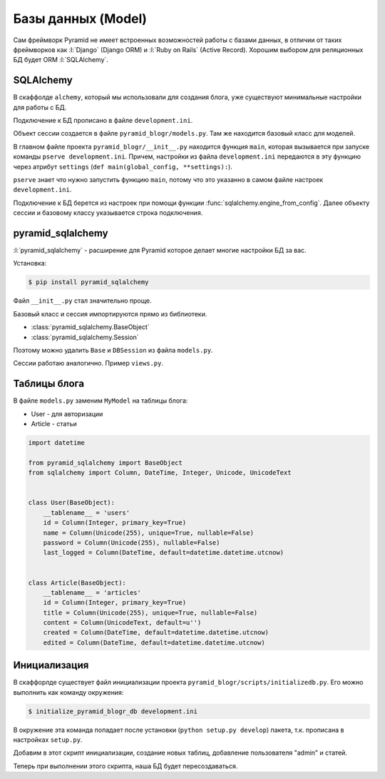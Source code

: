 Базы данных (Model)
===================

Сам фреймворк Pyramid не имеет встроенных возможностей работы с базами
данных, в отличии от таких фреймворков как :l:`Django` (Django ORM) и
:l:`Ruby on Rails` (Active Record). Хорошим выбором для реляционных БД будет
ORM :l:`SQLAlchemy`.

SQLAlchemy
----------

.. todo::

   * Описать работу ZopeTransactionExtension

В скаффолде ``alchemy``, который мы использовали для создания блога, уже существуют минимальные настройки для работы с БД.

Подключение к БД прописано в файле ``development.ini``.

.. code-block:: ini
   :emphasize-lines: 13

   [app:main]
   use = egg:pyramid_blogr

   pyramid.reload_templates = true
   pyramid.debug_authorization = false
   pyramid.debug_notfound = false
   pyramid.debug_routematch = false
   pyramid.default_locale_name = en
   pyramid.includes =
       pyramid_debugtoolbar
       pyramid_tm

   sqlalchemy.url = sqlite:///%(here)s/pyramid_blogr.sqlite

Объект сессии создается в файле ``pyramid_blogr/models.py``.
Там же находится базовый класс для моделей.

.. code-block:: python
   :emphasize-lines: 17,18

   from sqlalchemy import (
       Column,
       Index,
       Integer,
       Text,
       )

   from sqlalchemy.ext.declarative import declarative_base

   from sqlalchemy.orm import (
       scoped_session,
       sessionmaker,
       )

   from zope.sqlalchemy import ZopeTransactionExtension

   DBSession = scoped_session(sessionmaker(extension=ZopeTransactionExtension()))
   Base = declarative_base()


   class MyModel(Base):
       __tablename__ = 'models'
       id = Column(Integer, primary_key=True)
       name = Column(Text)
       value = Column(Integer)

   Index('my_index', MyModel.name, unique=True, mysql_length=255)

В главном файле проекта ``pyramid_blogr/__init__.py`` находится функция ``main``, которая вызывается при запуске команды ``pserve development.ini``. Причем, настройки из файла ``development.ini`` передаются в эту функцию через атрибут ``settings`` (``def main(global_config, **settings):``).

``pserve`` знает что нужно запустить функцию ``main``, потому что это указанно в самом файле настроек ``development.ini``.

.. code-block:: ini
   :emphasize-lines: 6

   ###
   # wsgi server configuration
   ###

   [server:main]
   use = egg:waitress#main
   host = 0.0.0.0
   port = 6543

Подключение к БД берется из настроек при помощи функции :func:`sqlalchemy.engine_from_config`. Далее объекту сессии и базовому классу указывается строка подключения.

.. code-block:: python
   :emphasize-lines: 13-15

   from pyramid.config import Configurator
   from sqlalchemy import engine_from_config

   from .models import (
       DBSession,
       Base,
       )


   def main(global_config, **settings):
       """ This function returns a Pyramid WSGI application.
       """
       engine = engine_from_config(settings, 'sqlalchemy.')
       DBSession.configure(bind=engine)
       Base.metadata.bind = engine
       config = Configurator(settings=settings)
       config.include('pyramid_chameleon')
       config.add_static_view('static', 'static', cache_max_age=3600)
       config.add_route('home', '/')
       config.scan()
       return config.make_wsgi_app()

pyramid_sqlalchemy
------------------

.. seealso::

   * http://pyramid-sqlalchemy.readthedocs.org/en/latest/

:l:`pyramid_sqlalchemy` - расширение для Pyramid которое делает многие настройки БД за вас.

Установка:

.. code-block:: bash

   $ pip install pyramid_sqlalchemy

Файл ``__init__.py`` стал значительно проще.

.. code-block:: python
   :emphasize-lines: 8

   from pyramid.config import Configurator


   def main(global_config, **settings):
       """ This function returns a Pyramid WSGI application.
       """
       config = Configurator(settings=settings)
       config.include('pyramid_sqlalchemy')
       config.include('pyramid_chameleon')
       config.add_static_view('static', 'static', cache_max_age=3600)
       config.add_route('home', '/')
       config.scan()
       return config.make_wsgi_app()

Базовый класс и сессия импортируются прямо из библиотеки.

* :class:`pyramid_sqlalchemy.BaseObject`
* :class:`pyramid_sqlalchemy.Session`

Поэтому можно удалить ``Base`` и  ``DBSession`` из файла ``models.py``.

.. code-block:: python
   :emphasize-lines: 8

   from sqlalchemy import (
       Column,
       Index,
       Integer,
       Text,
       )

   from pyramid_sqlalchemy import BaseObject


   class MyModel(BaseObject):
       __tablename__ = 'models'
       id = Column(Integer, primary_key=True)
       name = Column(Text)
       value = Column(Integer)

   Index('my_index', MyModel.name, unique=True, mysql_length=255)

Сессии работаю аналогично. Пример ``views.py``.

.. code-block:: python
   :emphasize-lines: 6

   from pyramid.response import Response
   from pyramid.view import view_config

   from sqlalchemy.exc import DBAPIError

   from pyramid_sqlalchemy import Session as DBSession
   from .models import MyModel


   @view_config(route_name='home', renderer='templates/mytemplate.pt')
   def my_view(request):
       try:
           one = DBSession.query(MyModel).filter(MyModel.name == 'one').first()
       except DBAPIError:
           return Response(conn_err_msg, content_type='text/plain', status_int=500)
       return {'one': one, 'project': 'pyramid_blogr'}


   conn_err_msg = """\
   Pyramid is having a problem using your SQL database.  The problem
   might be caused by one of the following things:

   A.  You may need to run the "initialize_pyramid_blogr_db" script
       to initialize your database tables.  Check your virtual
       environment's "bin" directory for this script and try to run it.

   B.  Your database server may not be running.  Check that the
       database server referred to by the "sqlalchemy.url" setting in
       your "development.ini" file is running.

   After you fix the problem, please restart the Pyramid application to
   try it again.
   """

Таблицы блога
-------------

В файле ``models.py`` заменим ``MyModel`` на таблицы блога:

* User - для авторизации
* Article - статьи

.. code-block:: python

   import datetime

   from pyramid_sqlalchemy import BaseObject
   from sqlalchemy import Column, DateTime, Integer, Unicode, UnicodeText


   class User(BaseObject):
       __tablename__ = 'users'
       id = Column(Integer, primary_key=True)
       name = Column(Unicode(255), unique=True, nullable=False)
       password = Column(Unicode(255), nullable=False)
       last_logged = Column(DateTime, default=datetime.datetime.utcnow)


   class Article(BaseObject):
       __tablename__ = 'articles'
       id = Column(Integer, primary_key=True)
       title = Column(Unicode(255), unique=True, nullable=False)
       content = Column(UnicodeText, default=u'')
       created = Column(DateTime, default=datetime.datetime.utcnow)
       edited = Column(DateTime, default=datetime.datetime.utcnow)

Инициализация
-------------

В скаффорлде существует файл инициализации проекта ``pyramid_blogr/scripts/initializedb.py``. Его можно выполнить как команду окружения:

.. code-block:: bash

   $ initialize_pyramid_blogr_db development.ini

В окружение эта команда попадает после установки (``python setup.py develop``) пакета, т.к. прописана в настройках ``setup.py``.

.. code-block:: python
   :emphasize-lines: 24-25

   # ...
   setup(name='pyramid_blogr',
         version='0.0',
         description='pyramid_blogr',
         long_description=README + '\n\n' + CHANGES,
         classifiers=[
             "Programming Language :: Python",
             "Framework :: Pyramid",
             "Topic :: Internet :: WWW/HTTP",
             "Topic :: Internet :: WWW/HTTP :: WSGI :: Application",
         ],
         author='',
         author_email='',
         url='',
         keywords='web wsgi bfg pylons pyramid',
         packages=find_packages(),
         include_package_data=True,
         zip_safe=False,
         test_suite='pyramid_blogr',
         install_requires=requires,
         entry_points="""\
         [paste.app_factory]
         main = pyramid_blogr:main
         [console_scripts]
         initialize_pyramid_blogr_db = pyramid_blogr.scripts.initializedb:main
         """,
         )

Добавим в этот скрипт инициализации, создание новых таблиц, добавление пользователя "admin" и статей.

.. no-code-block:: python
   :emphasize-lines: 8-9, 12, 32-
   :linenos:

   # -*- coding: utf-8 -*-
   import os
   import sys

   import transaction
   from pyramid.paster import get_appsettings, setup_logging
   from pyramid.scripts.common import parse_vars
   from pyramid_sqlalchemy import BaseObject as Base
   from pyramid_sqlalchemy import Session as DBSession
   from sqlalchemy import engine_from_config

   from ..models import Article, User


   def usage(argv):
       cmd = os.path.basename(argv[0])
       print('usage: %s <config_uri> [var=value]\n'
             '(example: "%s development.ini")' % (cmd, cmd))
       sys.exit(1)


   def main(argv=sys.argv):
       if len(argv) < 2:
           usage(argv)
       config_uri = argv[1]
       options = parse_vars(argv[2:])
       setup_logging(config_uri)
       settings = get_appsettings(config_uri, options=options)
       engine = engine_from_config(settings, 'sqlalchemy.')
       DBSession.configure(bind=engine)

       Base.metadata.drop_all(engine)
       Base.metadata.create_all(engine)
       with transaction.manager:
           model = User(name=u'admin', password=u'admin')
           DBSession.add(model)
           from jinja2.utils import generate_lorem_ipsum
           for id, article in enumerate(range(100), start=1):
               title = generate_lorem_ipsum(
                   n=1,         # Одно предложение
                   html=False,  # В виде обычного текста
                   min=2,       # Минимум 2 слова
                   max=5        # Максимум 5
               )
               content = generate_lorem_ipsum()
               article = Article(**{'title': title, 'content': content})
               DBSession.add(article)

Теперь при выполнении этого скрипта, наша БД будет пересоздаваться.

.. no-code-block:: bash

   $ initialize_pyramid_blogr_db development.ini

   CREATE TABLE articles (
           id INTEGER NOT NULL,
           title VARCHAR(255) NOT NULL,
           content TEXT,
           created DATETIME,
           edited DATETIME,
           PRIMARY KEY (id),
           UNIQUE (title)
   )


   2015-05-05 12:49:59,749 INFO  [sqlalchemy.engine.base.Engine][MainThread] ()
   2015-05-05 12:49:59,755 INFO  [sqlalchemy.engine.base.Engine][MainThread] COMMIT
   2015-05-05 12:49:59,755 INFO  [sqlalchemy.engine.base.Engine][MainThread]
   CREATE TABLE users (
           id INTEGER NOT NULL,
           name VARCHAR(255) NOT NULL,
           password VARCHAR(255) NOT NULL,
           last_logged DATETIME,
           PRIMARY KEY (id),
           UNIQUE (name)
   )


   2015-05-05 12:49:59,755 INFO  [sqlalchemy.engine.base.Engine][MainThread] ()
   2015-05-05 12:49:59,761 INFO  [sqlalchemy.engine.base.Engine][MainThread] COMMIT
   2015-05-05 12:49:59,764 INFO  [sqlalchemy.engine.base.Engine][MainThread] BEGIN (implicit)
   2015-05-05 12:49:59,766 INFO  [sqlalchemy.engine.base.Engine][MainThread] INSERT INTO users (name, password, last_logged) VALUES (?, ?, ?)
   2015-05-05 12:49:59,767 INFO  [sqlalchemy.engine.base.Engine][MainThread] (u'admin', u'admin', '2015-05-05 12:49:59.766198')
   2015-05-05 12:49:59,769 INFO  [sqlalchemy.engine.base.Engine][MainThread] COMMIT

